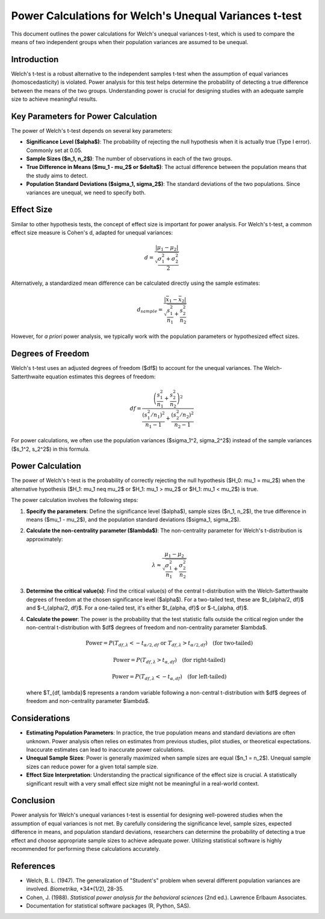.. _welchs_t_test_power:

Power Calculations for Welch's Unequal Variances t-test
===================================================

This document outlines the power calculations for Welch's unequal variances t-test, which is used to compare the means of two independent groups when their population variances are assumed to be unequal.

Introduction
------------

Welch's t-test is a robust alternative to the independent samples t-test when the assumption of equal variances (homoscedasticity) is violated. Power analysis for this test helps determine the probability of detecting a true difference between the means of the two groups. Understanding power is crucial for designing studies with an adequate sample size to achieve meaningful results.

Key Parameters for Power Calculation
------------------------------------

The power of Welch's t-test depends on several key parameters:

* **Significance Level ($\alpha$)**: The probability of rejecting the null hypothesis when it is actually true (Type I error). Commonly set at 0.05.
* **Sample Sizes ($n_1, n_2$)**: The number of observations in each of the two groups.
* **True Difference in Means ($\mu_1 - \mu_2$ or $\delta$)**: The actual difference between the population means that the study aims to detect.
* **Population Standard Deviations ($\sigma_1, \sigma_2$)**: The standard deviations of the two populations. Since variances are unequal, we need to specify both.

Effect Size
-----------

Similar to other hypothesis tests, the concept of effect size is important for power analysis. For Welch's t-test, a common effect size measure is Cohen's d, adapted for unequal variances:

.. math::
   d = \frac{|\mu_1 - \mu_2|}{\sqrt{\frac{\sigma_1^2 + \sigma_2^2}{2}}}

Alternatively, a standardized mean difference can be calculated directly using the sample estimates:

.. math::
   d_{sample} = \frac{|\bar{x}_1 - \bar{x}_2|}{\sqrt{\frac{s_1^2}{n_1} + \frac{s_2^2}{n_2}}}

However, for *a priori* power analysis, we typically work with the population parameters or hypothesized effect sizes.

Degrees of Freedom
------------------

Welch's t-test uses an adjusted degrees of freedom ($df$) to account for the unequal variances. The Welch-Satterthwaite equation estimates this degrees of freedom:

.. math::
   df = \frac{\left( \frac{s_1^2}{n_1} + \frac{s_2^2}{n_2} \right)^2}{\frac{(s_1^2/n_1)^2}{n_1 - 1} + \frac{(s_2^2/n_2)^2}{n_2 - 1}}

For power calculations, we often use the population variances ($\sigma_1^2, \sigma_2^2$) instead of the sample variances ($s_1^2, s_2^2$) in this formula.

Power Calculation
-----------------

The power of Welch's t-test is the probability of correctly rejecting the null hypothesis ($H_0: \mu_1 = \mu_2$) when the alternative hypothesis ($H_1: \mu_1 \neq \mu_2$ or $H_1: \mu_1 > \mu_2$ or $H_1: \mu_1 < \mu_2$) is true.

The power calculation involves the following steps:

1.  **Specify the parameters**: Define the significance level ($\alpha$), sample sizes ($n_1, n_2$), the true difference in means ($\mu_1 - \mu_2$), and the population standard deviations ($\sigma_1, \sigma_2$).
2.  **Calculate the non-centrality parameter ($\lambda$)**: The non-centrality parameter for Welch's t-distribution is approximately:

    .. math::
       \lambda \approx \frac{\mu_1 - \mu_2}{\sqrt{\frac{\sigma_1^2}{n_1} + \frac{\sigma_2^2}{n_2}}}

3.  **Determine the critical value(s)**: Find the critical value(s) of the central t-distribution with the Welch-Satterthwaite degrees of freedom at the chosen significance level ($\alpha$). For a two-tailed test, these are $t_{\alpha/2, df}$ and $-t_{\alpha/2, df}$. For a one-tailed test, it's either $t_{\alpha, df}$ or $-t_{\alpha, df}$.
4.  **Calculate the power**: The power is the probability that the test statistic falls outside the critical region under the non-central t-distribution with $df$ degrees of freedom and non-centrality parameter $\lambda$.

    .. math::
       \text{Power} = P(T_{df, \lambda} < -t_{\alpha/2, df} \text{ or } T_{df, \lambda} > t_{\alpha/2, df}) \quad \text{(for two-tailed)}

    .. math::
       \text{Power} = P(T_{df, \lambda} > t_{\alpha, df}) \quad \text{(for right-tailed)}

    .. math::
       \text{Power} = P(T_{df, \lambda} < -t_{\alpha, df}) \quad \text{(for left-tailed)}

    where $T_{df, \lambda}$ represents a random variable following a non-central t-distribution with $df$ degrees of freedom and non-centrality parameter $\lambda$.

Considerations
--------------

* **Estimating Population Parameters**: In practice, the true population means and standard deviations are often unknown. Power analysis often relies on estimates from previous studies, pilot studies, or theoretical expectations. Inaccurate estimates can lead to inaccurate power calculations.
* **Unequal Sample Sizes**: Power is generally maximized when sample sizes are equal ($n_1 = n_2$). Unequal sample sizes can reduce power for a given total sample size.
* **Effect Size Interpretation**: Understanding the practical significance of the effect size is crucial. A statistically significant result with a very small effect size might not be meaningful in a real-world context.

Conclusion
----------

Power analysis for Welch's unequal variances t-test is essential for designing well-powered studies when the assumption of equal variances is not met. By carefully considering the significance level, sample sizes, expected difference in means, and population standard deviations, researchers can determine the probability of detecting a true effect and choose appropriate sample sizes to achieve adequate power. Utilizing statistical software is highly recommended for performing these calculations accurately.

References
----------

* Welch, B. L. (1947). The generalization of "Student's" problem when several different population variances are involved. *Biometrika*, *34*(1/2), 28-35.
* Cohen, J. (1988). *Statistical power analysis for the behavioral sciences* (2nd ed.). Lawrence Erlbaum Associates.
* Documentation for statistical software packages (R, Python, SAS).

.. _power_calculation_welchs_t_test:
